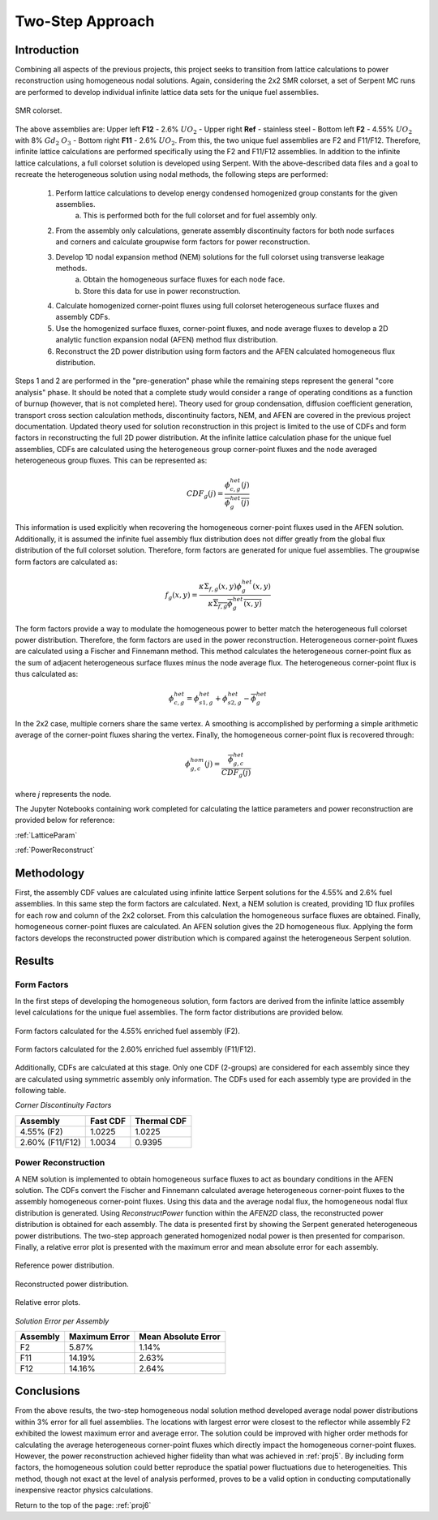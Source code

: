 .. _proj6:

Two-Step Approach
--------------------

.. _Introductiontwostep:

=====================
Introduction
=====================

Combining all aspects of the previous projects, this project seeks to transition from lattice calculations to power reconstruction using homogeneous nodal solutions.
Again, considering the 2x2 SMR colorset, a set of Serpent MC runs are performed to develop individual infinite lattice data sets for the unique fuel assemblies.

.. figure:: NEM_DF_files/NEM_DF_6_0.png
  :width: 600
  :align: center

  SMR colorset.

The above assemblies are: Upper left **F12** - 2.6% :math:`UO_2` - Upper right **Ref** - stainless steel - Bottom left **F2** - 4.55% :math:`UO_2` with 8% :math:`Gd_2` :math:`O_3` - Bottom right **F11** - 2.6% :math:`UO_2`. 
From this, the two unique fuel assemblies are F2 and F11/F12. Therefore, infinite lattice calculations are performed specifically using the F2 and F11/F12 assemblies.
In addition to the infinite lattice calculations, a full colorset solution is developed using Serpent.
With the above-described data files and a goal to recreate the heterogeneous solution using nodal methods, the following steps are performed:

    1. Perform lattice calculations to develop energy condensed homogenized group constants for the given assemblies.
        a. This is performed both for the full colorset and for fuel assembly only.
    2. From the assembly only calculations, generate assembly discontinuity factors for both node surfaces and corners and calculate groupwise form factors for power reconstruction.
    3. Develop 1D nodal expansion method (NEM) solutions for the full colorset using transverse leakage methods.
        a. Obtain the homogeneous surface fluxes for each node face.
        b. Store this data for use in power reconstruction.
    4. Calculate homogenized corner-point fluxes using full colorset heterogeneous surface fluxes and assembly CDFs.
    5. Use the homogenized surface fluxes, corner-point fluxes, and node average fluxes to develop a 2D analytic function expansion nodal (AFEN) method flux distribution.
    6. Reconstruct the 2D power distribution using form factors and the AFEN calculated homogeneous flux distribution. 

Steps 1 and 2 are performed in the "pre-generation" phase while the remaining steps represent the general "core analysis" phase. It should be noted that a complete study would consider a range of operating conditions as a function of burnup (however, that is not completed here).
Theory used for group condensation, diffusion coefficient generation, transport cross section calculation methods, discontinuity factors, NEM, and AFEN are covered in the previous project documentation.
Updated theory used for solution reconstruction in this project is limited to the use of CDFs and form factors in reconstructing the full 2D power distribution.
At the infinite lattice calculation phase for the unique fuel assemblies, CDFs are calculated using the heterogeneous group corner-point fluxes and the node averaged heterogeneous group fluxes. This can be represented as:

.. math::

    CDF_{g}(j)=\frac{\phi_{c,g}^{het}(j)}{\overline{\phi_{g}^{het}(j)}}

This information is used explicitly when recovering the homogeneous corner-point fluxes used in the AFEN solution.
Additionally, it is assumed the infinite fuel assembly flux distribution does not differ greatly from the global flux distribution of the full colorset solution. Therefore, form factors are generated for unique fuel assemblies.
The groupwise form factors are calculated as:

.. math::

    f_{g}(x,y)=\frac{\kappa\Sigma_{f,g}(x,y)\phi_{g}^{het}(x,y)}{\kappa\overline{\Sigma_{f,g}}\overline{\phi_{g}^{het}(x,y)}}

The form factors provide a way to modulate the homogeneous power to better match the heterogeneous full colorset power distribution. Therefore, the form factors are used in the power reconstruction.
Heterogeneous corner-point fluxes are calculated using a Fischer and Finnemann method. This method calculates the heterogeneous corner-point flux as the sum of adjacent heterogeneous surface fluxes minus the node average flux.
The heterogeneous corner-point flux is thus calculated as:

.. math::

    \phi_{c,g}^{het}=\phi_{s1,g}^{het}+\phi_{s2,g}^{het}-\overline{\phi_{g}^{het}}

In the 2x2 case, multiple corners share the same vertex. A smoothing is accomplished by performing a simple arithmetic average of the corner-point fluxes sharing the vertex.
Finally, the homogeneous corner-point flux is recovered through:

.. math::

    \phi_{g,c}^{hom}(j)=\frac{\overline{\phi_{g,c}^{het}}}{CDF_{g}(j)}

where *j* represents the node.

The Jupyter Notebooks containing work completed for calculating the lattice parameters and power reconstruction are provided below for reference:

:ref:`LatticeParam`

:ref:`PowerReconstruct`

=====================
Methodology
=====================

First, the assembly CDF values are calculated using infinite lattice Serpent solutions for the 4.55% and 2.6% fuel assemblies.
In this same step the form factors are calculated. Next, a NEM solution is created, providing 1D flux profiles for each row and column of the 2x2 colorset.
From this calculation the homogeneous surface fluxes are obtained. Finally, homogeneous corner-point fluxes are calculated. An AFEN solution gives the 2D homogeneous flux. Applying the form factors develops the reconstructed power distribution which is compared against the heterogeneous Serpent solution.
 
=================
Results
=================

---------------------------------------------------------
Form Factors
---------------------------------------------------------

In the first steps of developing the homogeneous solution, form factors are derived from the infinite lattice assembly level calculations for the unique fuel assemblies.
The form factor distributions are provided below.

.. figure:: twostep_results/F2_ff.png
  :width: 600
  :align: center

  Form factors calculated for the 4.55% enriched fuel assembly (F2).

.. figure:: twostep_results/F11F12_ff.png
  :width: 600
  :align: center

  Form factors calculated for the 2.60% enriched fuel assembly (F11/F12).

Additionally, CDFs are calculated at this stage. Only one CDF (2-groups) are considered for each assembly since they are calculated using symmetric assembly only information.
The CDFs used for each assembly type are provided in the following table.

*Corner Discontinuity Factors*

================ =========================== ============================
Assembly          Fast CDF                         Thermal CDF
================ =========================== ============================
4.55% (F2)               1.0225                      1.0225
---------------- --------------------------- ----------------------------
2.60% (F11/F12)          1.0034                  0.9395
================ =========================== ============================

--------------------------
Power Reconstruction
--------------------------

A NEM solution is implemented to obtain homogeneous surface fluxes to act as boundary conditions in the AFEN solution.
The CDFs convert the Fischer and Finnemann calculated average heterogeneous corner-point fluxes to the assembly homogeneous corner-point fluxes.
Using this data and the average nodal flux, the homogeneous nodal flux distribution is generated. Using `ReconstructPower` function within the `AFEN2D` class, the reconstructed power distribution is obtained for each assembly.
The data is presented first by showing the Serpent generated heterogeneous power distributions. The two-step approach generated homogenized nodal power is then presented for comparison.
Finally, a relative error plot is presented with the maximum error and mean absolute error for each assembly.

.. figure:: twostep_results/referencePower.png
    :width: 600
    :align: center

    Reference power distribution.

.. figure:: twostep_results/reconstructedPower.png
    :width: 600
    :align: center

    Reconstructed power distribution.

.. figure:: twostep_results/relativeError.png
    :width: 600
    :align: center

    Relative error plots.

*Solution Error per Assembly*

================ =========================== ============================
Assembly            Maximum Error                  Mean Absolute Error
================ =========================== ============================
F2                      5.87%                      1.14%
---------------- --------------------------- ----------------------------
F11                       14.19%                   2.63%
---------------- --------------------------- ----------------------------
F12                      14.16%                    2.64%
================ =========================== ============================


=================
Conclusions
=================

From the above results, the two-step homogeneous nodal solution method developed average nodal power distributions within 3% error for all fuel assemblies.
The locations with largest error were closest to the reflector while assembly F2 exhibited the lowest maximum error and average error.
The solution could be improved with higher order methods for calculating the average heterogeneous corner-point fluxes which directly impact the homogeneous corner-point fluxes.
However, the power reconstruction achieved higher fidelity than what was achieved in :ref:`proj5`. By including form factors, the homogeneous solution could better reproduce the spatial power fluctuations due to heterogeneities.
This method, though not exact at the level of analysis performed, proves to be a valid option in conducting computationally inexpensive reactor physics calculations.  

Return to the top of the page: :ref:`proj6`
